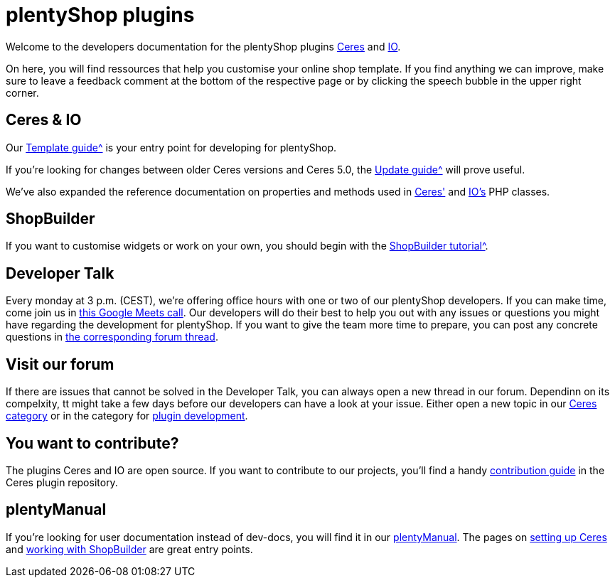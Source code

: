 = plentyShop plugins 

Welcome to the developers documentation for the plentyShop plugins https://github.com/plentymarkets/plugin-ceres[Ceres^] and https://github.com/plentymarkets/plugin-io[IO^].

On here, you will find ressources that help you customise your online shop template.
If you find anything we can improve, make sure to leave a feedback comment at the bottom of the respective page or by clicking the speech bubble in the upper right corner.


== Ceres & IO

Our xref:plentyshop-plugins:template-overview.adoc[Template guide^] is your entry point for developing for plentyShop.

If you're looking for changes between older Ceres versions and Ceres 5.0, the xref:plentyshop-plugins:ceres-5-update.adoc[Update guide^] will prove useful.

We've also expanded the reference documentation on properties and methods used in https://developers.plentymarkets.com/en-gb/plugin-ceres/5.0.0/index.html[Ceres'^] and https://developers.plentymarkets.com/en-gb/plugin-io/5.0.0/index.html[IO's^] PHP classes.

== ShopBuilder 

If you want to customise widgets or work on your own, you should begin with the xref:shopbuilder-plugins:shopbuilder-widgets.adoc[ShopBuilder tutorial^].

== Developer Talk
Every monday at 3 p.m. (CEST), we're offering office hours with one or two of our plentyShop developers.
If you can make time, come join us in https://meet.google.com/mdn-zrma-vwn[this Google Meets call^]. Our developers will do their best to help you out with any issues or questions you might have regarding the development for plentyShop.
If you want to give the team more time to prepare, you can post any concrete questions in https://forum.plentymarkets.com/t/regelmaessige-entwicklersprechstunden-regular-developers-talks/637295[the corresponding forum thread^].

== Visit our forum

If there are issues that cannot be solved in the Developer Talk, you can always open a new thread in our forum.
Dependinn on its compelxity, tt might take a few days before our developers can have a look at your issue.
Either open a new topic in our https://forum.plentymarkets.com/c/ceres-webshop/125[Ceres category^] or in the category for https://forum.plentymarkets.com/c/plugin-entwicklung[plugin development^].

== You want to contribute?

The plugins Ceres and IO are open source. If you want to contribute to our projects, you'll find a handy https://github.com/plentymarkets/plugin-ceres/blob/stable/contributionGuide.md[contribution guide^] in the Ceres plugin repository. 

== plentyManual

If you're looking for user documentation instead of dev-docs, you will find it in our https://knowledge.plentymarkets.com/[plentyManual^].
The pages on https://knowledge.plentymarkets.com/en/slp/webshop/ceres-einrichten[setting up Ceres^] and https://knowledge.plentymarkets.com/en/online-store/shop-builder[working with ShopBuilder^] are great entry points. 




